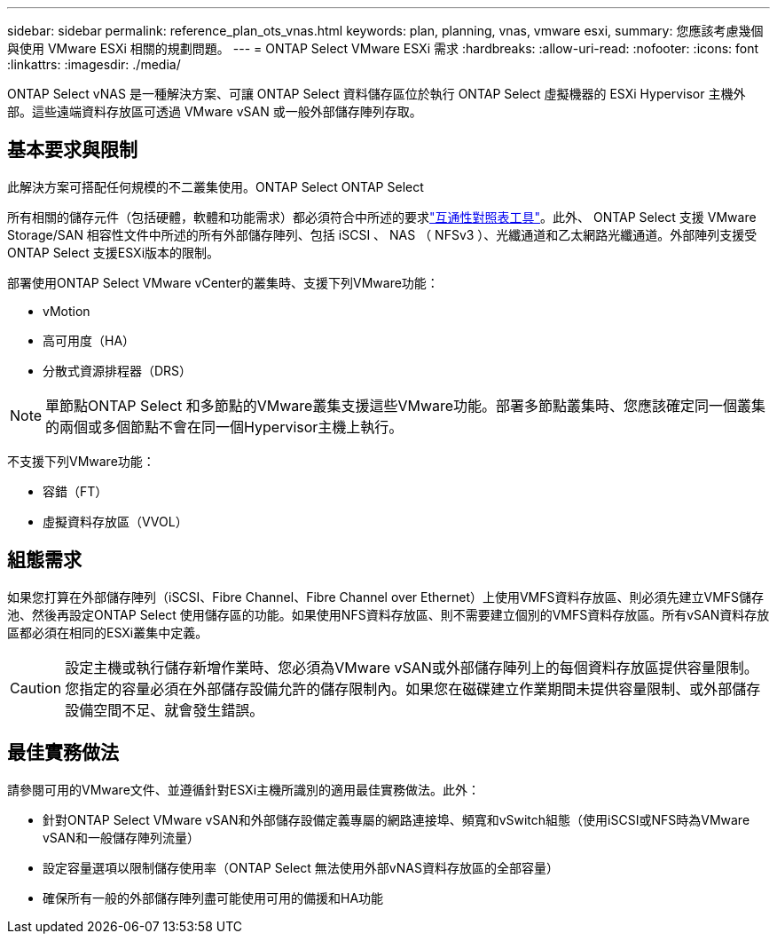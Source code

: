 ---
sidebar: sidebar 
permalink: reference_plan_ots_vnas.html 
keywords: plan, planning, vnas, vmware esxi, 
summary: 您應該考慮幾個與使用 VMware ESXi 相關的規劃問題。 
---
= ONTAP Select VMware ESXi 需求
:hardbreaks:
:allow-uri-read: 
:nofooter: 
:icons: font
:linkattrs: 
:imagesdir: ./media/


[role="lead"]
ONTAP Select vNAS 是一種解決方案、可讓 ONTAP Select 資料儲存區位於執行 ONTAP Select 虛擬機器的 ESXi Hypervisor 主機外部。這些遠端資料存放區可透過 VMware vSAN 或一般外部儲存陣列存取。



== 基本要求與限制

此解決方案可搭配任何規模的不二叢集使用。ONTAP Select ONTAP Select

所有相關的儲存元件（包括硬體，軟體和功能需求）都必須符合中所述的要求link:https://mysupport.netapp.com/matrix/["互通性對照表工具"^]。此外、 ONTAP Select 支援 VMware Storage/SAN 相容性文件中所述的所有外部儲存陣列、包括 iSCSI 、 NAS （ NFSv3 ）、光纖通道和乙太網路光纖通道。外部陣列支援受ONTAP Select 支援ESXi版本的限制。

部署使用ONTAP Select VMware vCenter的叢集時、支援下列VMware功能：

* vMotion
* 高可用度（HA）
* 分散式資源排程器（DRS）



NOTE: 單節點ONTAP Select 和多節點的VMware叢集支援這些VMware功能。部署多節點叢集時、您應該確定同一個叢集的兩個或多個節點不會在同一個Hypervisor主機上執行。

不支援下列VMware功能：

* 容錯（FT）
* 虛擬資料存放區（VVOL）




== 組態需求

如果您打算在外部儲存陣列（iSCSI、Fibre Channel、Fibre Channel over Ethernet）上使用VMFS資料存放區、則必須先建立VMFS儲存池、然後再設定ONTAP Select 使用儲存區的功能。如果使用NFS資料存放區、則不需要建立個別的VMFS資料存放區。所有vSAN資料存放區都必須在相同的ESXi叢集中定義。


CAUTION: 設定主機或執行儲存新增作業時、您必須為VMware vSAN或外部儲存陣列上的每個資料存放區提供容量限制。您指定的容量必須在外部儲存設備允許的儲存限制內。如果您在磁碟建立作業期間未提供容量限制、或外部儲存設備空間不足、就會發生錯誤。



== 最佳實務做法

請參閱可用的VMware文件、並遵循針對ESXi主機所識別的適用最佳實務做法。此外：

* 針對ONTAP Select VMware vSAN和外部儲存設備定義專屬的網路連接埠、頻寬和vSwitch組態（使用iSCSI或NFS時為VMware vSAN和一般儲存陣列流量）
* 設定容量選項以限制儲存使用率（ONTAP Select 無法使用外部vNAS資料存放區的全部容量）
* 確保所有一般的外部儲存陣列盡可能使用可用的備援和HA功能

